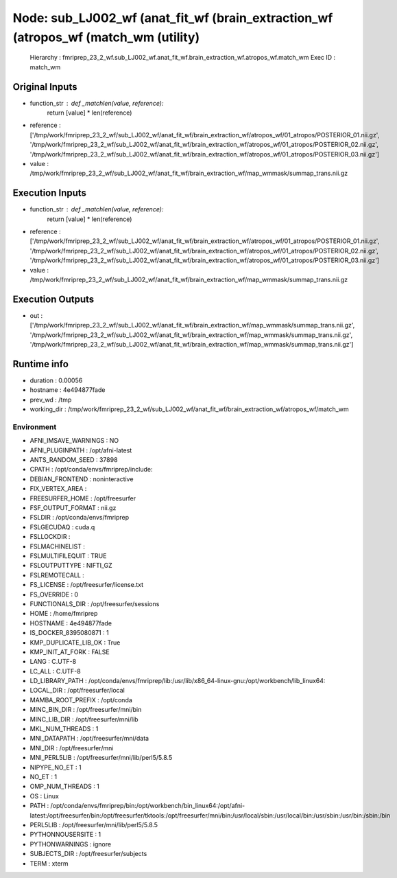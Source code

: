 Node: sub_LJ002_wf (anat_fit_wf (brain_extraction_wf (atropos_wf (match_wm (utility)
====================================================================================


 Hierarchy : fmriprep_23_2_wf.sub_LJ002_wf.anat_fit_wf.brain_extraction_wf.atropos_wf.match_wm
 Exec ID : match_wm


Original Inputs
---------------


* function_str : def _matchlen(value, reference):
    return [value] * len(reference)

* reference : ['/tmp/work/fmriprep_23_2_wf/sub_LJ002_wf/anat_fit_wf/brain_extraction_wf/atropos_wf/01_atropos/POSTERIOR_01.nii.gz', '/tmp/work/fmriprep_23_2_wf/sub_LJ002_wf/anat_fit_wf/brain_extraction_wf/atropos_wf/01_atropos/POSTERIOR_02.nii.gz', '/tmp/work/fmriprep_23_2_wf/sub_LJ002_wf/anat_fit_wf/brain_extraction_wf/atropos_wf/01_atropos/POSTERIOR_03.nii.gz']
* value : /tmp/work/fmriprep_23_2_wf/sub_LJ002_wf/anat_fit_wf/brain_extraction_wf/map_wmmask/summap_trans.nii.gz


Execution Inputs
----------------


* function_str : def _matchlen(value, reference):
    return [value] * len(reference)

* reference : ['/tmp/work/fmriprep_23_2_wf/sub_LJ002_wf/anat_fit_wf/brain_extraction_wf/atropos_wf/01_atropos/POSTERIOR_01.nii.gz', '/tmp/work/fmriprep_23_2_wf/sub_LJ002_wf/anat_fit_wf/brain_extraction_wf/atropos_wf/01_atropos/POSTERIOR_02.nii.gz', '/tmp/work/fmriprep_23_2_wf/sub_LJ002_wf/anat_fit_wf/brain_extraction_wf/atropos_wf/01_atropos/POSTERIOR_03.nii.gz']
* value : /tmp/work/fmriprep_23_2_wf/sub_LJ002_wf/anat_fit_wf/brain_extraction_wf/map_wmmask/summap_trans.nii.gz


Execution Outputs
-----------------


* out : ['/tmp/work/fmriprep_23_2_wf/sub_LJ002_wf/anat_fit_wf/brain_extraction_wf/map_wmmask/summap_trans.nii.gz', '/tmp/work/fmriprep_23_2_wf/sub_LJ002_wf/anat_fit_wf/brain_extraction_wf/map_wmmask/summap_trans.nii.gz', '/tmp/work/fmriprep_23_2_wf/sub_LJ002_wf/anat_fit_wf/brain_extraction_wf/map_wmmask/summap_trans.nii.gz']


Runtime info
------------


* duration : 0.00056
* hostname : 4e494877fade
* prev_wd : /tmp
* working_dir : /tmp/work/fmriprep_23_2_wf/sub_LJ002_wf/anat_fit_wf/brain_extraction_wf/atropos_wf/match_wm


Environment
~~~~~~~~~~~


* AFNI_IMSAVE_WARNINGS : NO
* AFNI_PLUGINPATH : /opt/afni-latest
* ANTS_RANDOM_SEED : 37898
* CPATH : /opt/conda/envs/fmriprep/include:
* DEBIAN_FRONTEND : noninteractive
* FIX_VERTEX_AREA : 
* FREESURFER_HOME : /opt/freesurfer
* FSF_OUTPUT_FORMAT : nii.gz
* FSLDIR : /opt/conda/envs/fmriprep
* FSLGECUDAQ : cuda.q
* FSLLOCKDIR : 
* FSLMACHINELIST : 
* FSLMULTIFILEQUIT : TRUE
* FSLOUTPUTTYPE : NIFTI_GZ
* FSLREMOTECALL : 
* FS_LICENSE : /opt/freesurfer/license.txt
* FS_OVERRIDE : 0
* FUNCTIONALS_DIR : /opt/freesurfer/sessions
* HOME : /home/fmriprep
* HOSTNAME : 4e494877fade
* IS_DOCKER_8395080871 : 1
* KMP_DUPLICATE_LIB_OK : True
* KMP_INIT_AT_FORK : FALSE
* LANG : C.UTF-8
* LC_ALL : C.UTF-8
* LD_LIBRARY_PATH : /opt/conda/envs/fmriprep/lib:/usr/lib/x86_64-linux-gnu:/opt/workbench/lib_linux64:
* LOCAL_DIR : /opt/freesurfer/local
* MAMBA_ROOT_PREFIX : /opt/conda
* MINC_BIN_DIR : /opt/freesurfer/mni/bin
* MINC_LIB_DIR : /opt/freesurfer/mni/lib
* MKL_NUM_THREADS : 1
* MNI_DATAPATH : /opt/freesurfer/mni/data
* MNI_DIR : /opt/freesurfer/mni
* MNI_PERL5LIB : /opt/freesurfer/mni/lib/perl5/5.8.5
* NIPYPE_NO_ET : 1
* NO_ET : 1
* OMP_NUM_THREADS : 1
* OS : Linux
* PATH : /opt/conda/envs/fmriprep/bin:/opt/workbench/bin_linux64:/opt/afni-latest:/opt/freesurfer/bin:/opt/freesurfer/tktools:/opt/freesurfer/mni/bin:/usr/local/sbin:/usr/local/bin:/usr/sbin:/usr/bin:/sbin:/bin
* PERL5LIB : /opt/freesurfer/mni/lib/perl5/5.8.5
* PYTHONNOUSERSITE : 1
* PYTHONWARNINGS : ignore
* SUBJECTS_DIR : /opt/freesurfer/subjects
* TERM : xterm

